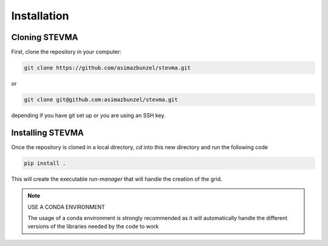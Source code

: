 ============
Installation
============

Cloning STEVMA
--------------

First, clone the repository in your computer:

.. code-block::

   git clone https://github.com/asimazbunzel/stevma.git

or

.. code-block::

   git clone git@github.com:asimazbunzel/stevma.git

depending if you have git set up or you are using an SSH key.

Installing STEVMA
-----------------

Once the repository is cloned in a local directory, `cd` into this new directory and
run the following code

.. code-block::

   pip install .

This will create the executable `run-manager` that will handle the creation of the
grid.

.. note::

   USE A CONDA ENVIRONMENT

   The usage of a conda environment is strongly recommended as it will automatically
   handle the different versions of the libraries needed by the code to work
